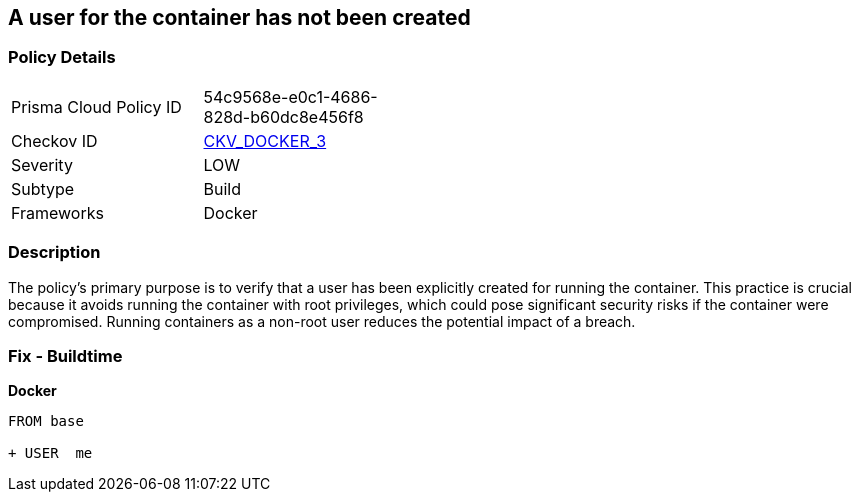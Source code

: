 == A user for the container has not been created


=== Policy Details 

[width=45%]
[cols="1,1"]
|=== 
|Prisma Cloud Policy ID 
| 54c9568e-e0c1-4686-828d-b60dc8e456f8

|Checkov ID 
| https://github.com/bridgecrewio/checkov/tree/master/checkov/dockerfile/checks/UserExists.py[CKV_DOCKER_3]

|Severity
|LOW

|Subtype
|Build

|Frameworks
|Docker

|=== 



=== Description 


The policy's primary purpose is to verify that a user has been explicitly created for running the container. This practice is crucial because it avoids running the container with root privileges, which could pose significant security risks if the container were compromised. Running containers as a non-root user reduces the potential impact of a breach.

=== Fix - Buildtime


*Docker* 



[source,dockerfile]
----
FROM base

+ USER  me
----


